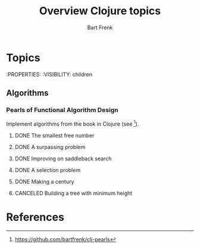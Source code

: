#+TITLE: Overview Clojure topics
#+AUTHOR: Bart Frenk

* Topics
  :PROPERTIES:
  :VISIBILITY: children
** Algorithms
*** Pearls of Functional Algorithm Design
    Implement algorithms from the book in Clojure (see [1]).
**** DONE The smallest free number
     CLOSED: [2018-02-07 Wed 17:22]
**** DONE A surpassing problem
     CLOSED: [2018-02-15 Thu 15:23]

**** DONE Improving on saddleback search
     CLOSED: [2018-03-03 Sat 23:21]
**** DONE A selection problem
     CLOSED: [2018-03-03 Sat 23:21]
**** DONE Making a century
     CLOSED: [2018-03-03 Sat 23:21]
**** CANCELED Building a tree with minimum height
CLOSED: [2018-09-23 Sun 22:13]
* References
[1] https://github.com/bartfrenk/clj-pearls
